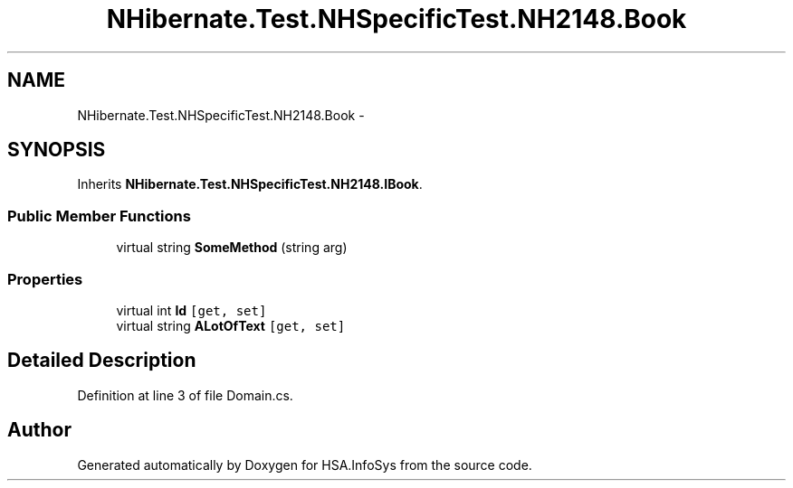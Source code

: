 .TH "NHibernate.Test.NHSpecificTest.NH2148.Book" 3 "Fri Jul 5 2013" "Version 1.0" "HSA.InfoSys" \" -*- nroff -*-
.ad l
.nh
.SH NAME
NHibernate.Test.NHSpecificTest.NH2148.Book \- 
.SH SYNOPSIS
.br
.PP
.PP
Inherits \fBNHibernate\&.Test\&.NHSpecificTest\&.NH2148\&.IBook\fP\&.
.SS "Public Member Functions"

.in +1c
.ti -1c
.RI "virtual string \fBSomeMethod\fP (string arg)"
.br
.in -1c
.SS "Properties"

.in +1c
.ti -1c
.RI "virtual int \fBId\fP\fC [get, set]\fP"
.br
.ti -1c
.RI "virtual string \fBALotOfText\fP\fC [get, set]\fP"
.br
.in -1c
.SH "Detailed Description"
.PP 
Definition at line 3 of file Domain\&.cs\&.

.SH "Author"
.PP 
Generated automatically by Doxygen for HSA\&.InfoSys from the source code\&.
